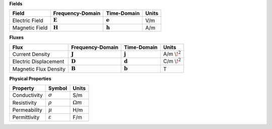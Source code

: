 .. _maxwell_variables:

**Fields**

+----------------+--------------------+--------------------+-------+
| Field          | Frequency-Domain   | Time-Domain        | Units |
+================+====================+====================+=======+
| Electric Field | :math:`\mathbf{E}` | :math:`\mathbf{e}` |   V/m |
+----------------+--------------------+--------------------+-------+ 
| Magnetic Field | :math:`\mathbf{H}` | :math:`\mathbf{h}` |   A/m |
+----------------+--------------------+--------------------+-------+

**Fluxes**

+----------------------+--------------------+--------------------+-------------------+
| Flux                 | Frequency-Domain   | Time-Domain        |        Units      |
+======================+====================+====================+===================+
| Current Density      | :math:`\mathbf{J}` | :math:`\mathbf{j}` | A/m :math:`\! ^2` |
+----------------------+--------------------+--------------------+-------------------+
| Electric Displacement| :math:`\mathbf{D}` | :math:`\mathbf{d}` | C/m :math:`\! ^2` |
+----------------------+--------------------+--------------------+-------------------+
| Magnetic Flux Density| :math:`\mathbf{B}` | :math:`\mathbf{b}` | T                 |
+----------------------+--------------------+--------------------+-------------------+

**Physical Properties**

+--------------+---------------------+------------------+
| Property     | Symbol              |        Units     |
+==============+=====================+==================+
| Conductivity | :math:`\sigma`      | S/m              |
+--------------+---------------------+------------------+
| Resistivity  | :math:`\rho`        | :math:`\Omega m` |
+--------------+---------------------+------------------+
| Permeability | :math:`\mu`         | H/m              |
+--------------+---------------------+------------------+
| Permittivity | :math:`\varepsilon` | F/m              |
+--------------+---------------------+------------------+

